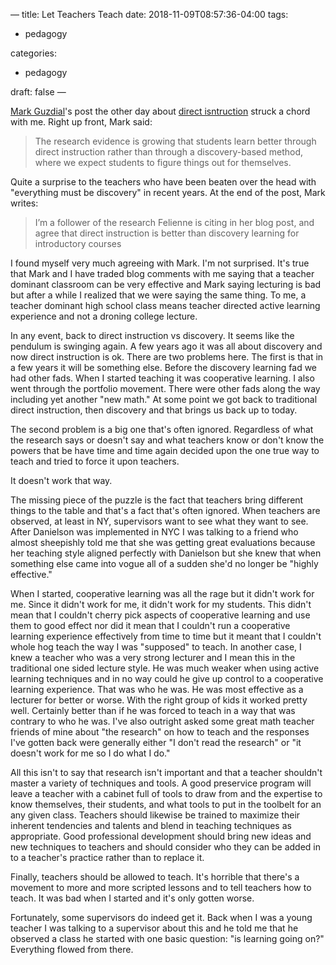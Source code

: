 ---
title: Let Teachers Teach
date: 2018-11-09T08:57:36-04:00
tags: 
- pedagogy
categories: 
- pedagogy
draft: false
--- 

[[https://twitter.com/guzdial][Mark Guzdial]]'s post the other day about [[https://cacm.acm.org/blogs/blog-cacm/232557-direct-instruction-is-better-than-discovery-but-what-should-we-be-directly-instructing/fulltext][direct isntruction]] struck a chord with
me. Right up front, Mark said:

#+BEGIN_QUOTE
The research evidence is growing that students learn better through direct instruction rather than through a discovery-based method, where we expect students to figure things out for themselves.
#+END_QUOTE

Quite a surprise to the teachers who have been beaten over the head
with "everything must be discovery" in recent years. 
At the end of the post, Mark writes:

#+BEGIN_QUOTE
I’m a follower of the research Felienne is citing in her blog post, and agree that direct instruction is better than discovery learning for introductory courses
#+END_QUOTE

I found myself very much agreeing with Mark. I'm not surprised. It's
true that Mark and I have traded blog comments with me saying that
a teacher dominant classroom can be very effective and Mark saying
lecturing is bad but after a while I realized that we were saying the
same thing. To me, a teacher dominant high school class means teacher
directed active learning experience and not a droning college lecture. 

In any event, back to direct instruction vs discovery. It seems
like the pendulum is swinging again. A few years ago it was all about
discovery and now direct instruction is ok. There are two problems
here. The first is that in a few years it will be something
else. Before the discovery learning fad we had other fads. When I
started teaching it was cooperative learning. I also went through the
portfolio movement. There were other fads along the way including yet
another "new math." At some point we got back to traditional direct
instruction, then discovery and that brings us back up to today.

The second problem is a big one that's often ignored. Regardless of
what the research says or doesn't say and what teachers know or don't
know the powers that be have time and time again decided upon the one
true way to teach and tried to force it upon teachers.

It doesn't work that way.

The missing piece of the puzzle is the fact that teachers bring
different things to the table and that's a fact that's often
ignored. When teachers are observed, at least in NY, supervisors want
to see what they want to see. After Danielson was implemented in NYC I
was talking to a friend who almost sheepishly told me that she was
getting great evaluations because her teaching style aligned perfectly
with Danielson but she knew that when something else came into vogue
all of a sudden she'd no longer be "highly effective."

When I started, cooperative learning was all the rage but it didn't
work for me. Since it didn't work for me, it didn't work for my
students. This didn't mean that I couldn't cherry pick aspects of
cooperative learning and use them to good effect nor did it mean that
I couldn't run a cooperative learning experience effectively from time
to time  but it meant that I couldn't whole hog teach the way I was
"supposed" to teach. In another case, I knew a teacher who was a very
strong lecturer and I mean this in the traditional one sided lecture
style. He was much weaker when using active learning techniques and in
no way could he give up control to a cooperative learning
experience. That was who he was. He was most effective as a lecturer
for better or worse. With the right group of kids it worked pretty
well. Certainly better than if he was forced to teach in a way that
was contrary to who he was. I've also outright asked some great math teacher
friends of mine about "the research" on how to teach and the responses
I've gotten back were generally either "I don't read the research" or
"it doesn't work for me so I do what I do."

All this isn't to say that research isn't important and that a teacher
shouldn't master a variety of techniques and tools. A good preservice
program will leave a teacher with a cabinet full of tools to draw from
and the expertise to know themselves, their students, and what tools
to put in the toolbelt for an any given class. Teachers should
likewise be trained to maximize their inherent tendencies and talents
and blend in teaching techniques as appropriate. Good professional development
should bring new ideas and new techniques to teachers and should
consider who they can be added in to a teacher's practice rather than
to replace it.

Finally, teachers should be allowed to teach. It's horrible that
there's a movement to more and more scripted lessons and to tell
teachers how to teach. It was bad when I started and it's only gotten
worse.

Fortunately, some supervisors do indeed get it. Back when I was a
young teacher I was talking to a supervisor about this and he told me
that he observed a class he started with one basic question: "is
learning going on?" Everything flowed from there.

